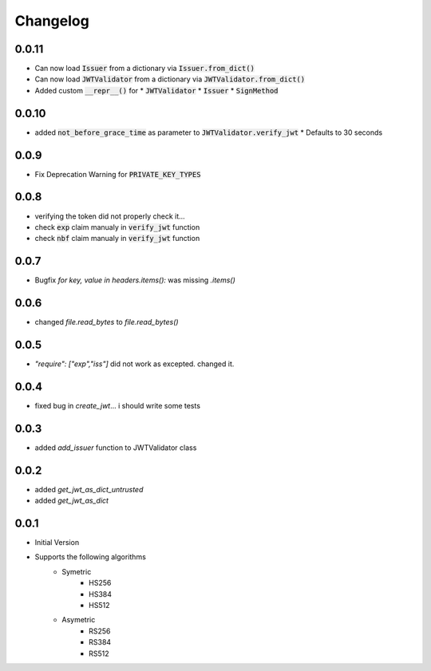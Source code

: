 Changelog
===============

0.0.11
-------
* Can now load :code:`Issuer` from a dictionary via :code:`Issuer.from_dict()`
* Can now load :code:`JWTValidator` from a dictionary via :code:`JWTValidator.from_dict()`
* Added custom :code:`__repr__()` for 
  * :code:`JWTValidator`
  * :code:`Issuer`
  * :code:`SignMethod`

0.0.10
-------
* added :code:`not_before_grace_time` as parameter to :code:`JWTValidator.verify_jwt`
  * Defaults to 30 seconds

0.0.9
------
* Fix Deprecation Warning for :code:`PRIVATE_KEY_TYPES`

0.0.8
------
* verifying the token did not properly check it...
* check :code:`exp` claim manualy in :code:`verify_jwt` function
* check :code:`nbf` claim manualy in :code:`verify_jwt` function

0.0.7
------
* Bugfix `for key, value in headers.items():` was missing `.items()`

0.0.6
------
* changed `file.read_bytes` to `file.read_bytes()`

0.0.5
------
* `"require": ["exp","iss"]` did not work as excepted. changed it.

0.0.4
------
* fixed bug in `create_jwt`... i should write some tests

0.0.3
------
* added `add_issuer` function to JWTValidator class

0.0.2
------
* added `get_jwt_as_dict_untrusted`
* added `get_jwt_as_dict`

0.0.1
------
* Initial Version
* Supports the following algorithms
    * Symetric
        * HS256
        * HS384
        * HS512
    * Asymetric
        * RS256
        * RS384
        * RS512